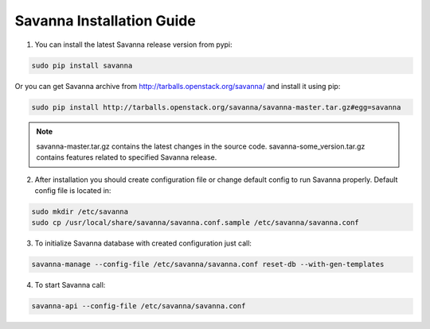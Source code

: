 Savanna Installation Guide
==========================

1. You can install the latest Savanna release version from pypi:

.. sourcecode:: bash

    sudo pip install savanna

Or you can get Savanna archive from http://tarballs.openstack.org/savanna/ and install it using pip:

.. sourcecode:: bash

    sudo pip install http://tarballs.openstack.org/savanna/savanna-master.tar.gz#egg=savanna

.. note::

    savanna-master.tar.gz contains the latest changes in the source code.
    savanna-some_version.tar.gz contains features related to specified Savanna release.


2. After installation you should create configuration file or change default config to run Savanna properly. Default config file is located in:

.. sourcecode:: bash

    sudo mkdir /etc/savanna
    sudo cp /usr/local/share/savanna/savanna.conf.sample /etc/savanna/savanna.conf

3. To initialize Savanna database with created configuration just call:

.. sourcecode:: bash

    savanna-manage --config-file /etc/savanna/savanna.conf reset-db --with-gen-templates

4. To start Savanna call:

.. sourcecode:: bash

    savanna-api --config-file /etc/savanna/savanna.conf